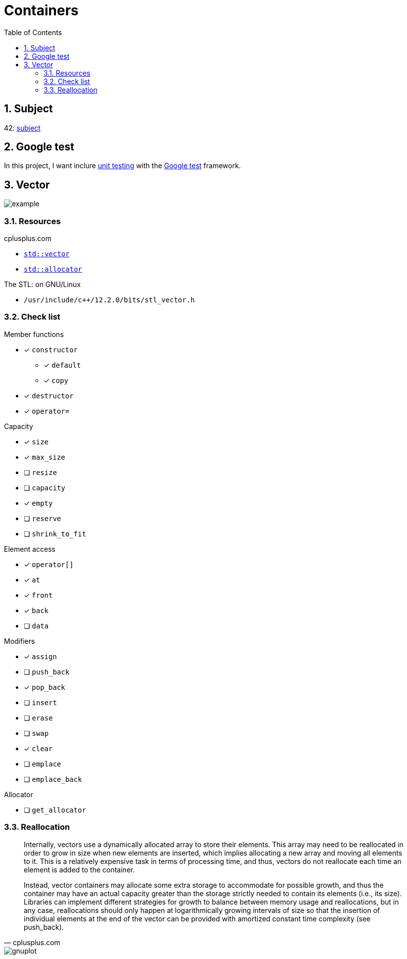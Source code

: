 = Containers
:nofooter:
:toc: left
:sectnums:
:stylesheet: assets/my-stylesheet.css

== Subject

42: https://cdn.intra.42.fr/pdf/pdf/60315/en.subject.pdf[subject]

== Google test

In this project, I want inclure https://en.wikipedia.org/wiki/Unit_testing[unit testing] with the https://google.github.io/googletest/[Google test] framework.

== Vector

image::assets/vector.svg[example]

=== Resources

.cplusplus.com
* https://cplusplus.com/reference/vector/vector[`std::vector`]
* https://cplusplus.com/reference/memory/allocator/[`std::allocator`]

.The STL: on GNU/Linux
* `/usr/include/c++/12.2.0/bits/stl_vector.h`

=== Check list

.Member functions
* [x] `constructor`
** [x] `default`
** [x] `copy`
* [x] `destructor`
* [x] `operator=`

.Capacity
* [x] `size`
* [x] `max_size`
* [ ] `resize`
* [ ] `capacity`
* [x] `empty`
* [ ] `reserve`
* [ ] `shrink_to_fit`

.Element access
* [x] `operator[]`
* [x] `at`
* [x] `front`
* [x] `back`
* [ ] `data`

.Modifiers
* [x] `assign`
* [ ] `push_back`
* [x] `pop_back`
* [ ] `insert`
* [ ] `erase`
* [ ] `swap`
* [x] `clear`
* [ ] `emplace`
* [ ] `emplace_back`

.Allocator
* [ ] `get_allocator`

=== Reallocation

[blockquote, cplusplus.com]
____
Internally, vectors use a dynamically allocated array to store their elements. This array may need to be reallocated in order to grow in size when new elements are inserted, which implies allocating a new array and moving all elements to it. This is a relatively expensive task in terms of processing time, and thus, vectors do not reallocate each time an element is added to the container.

Instead, vector containers may allocate some extra storage to accommodate for possible growth, and thus the container may have an actual capacity greater than the storage strictly needed to contain its elements (i.e., its size). Libraries can implement different strategies for growth to balance between memory usage and reallocations, but in any case, reallocations should only happen at logarithmically growing intervals of size so that the insertion of individual elements at the end of the vector can be provided with amortized constant time complexity (see push_back).
____

image::assets/gnuplot.svg[gnuplot]
